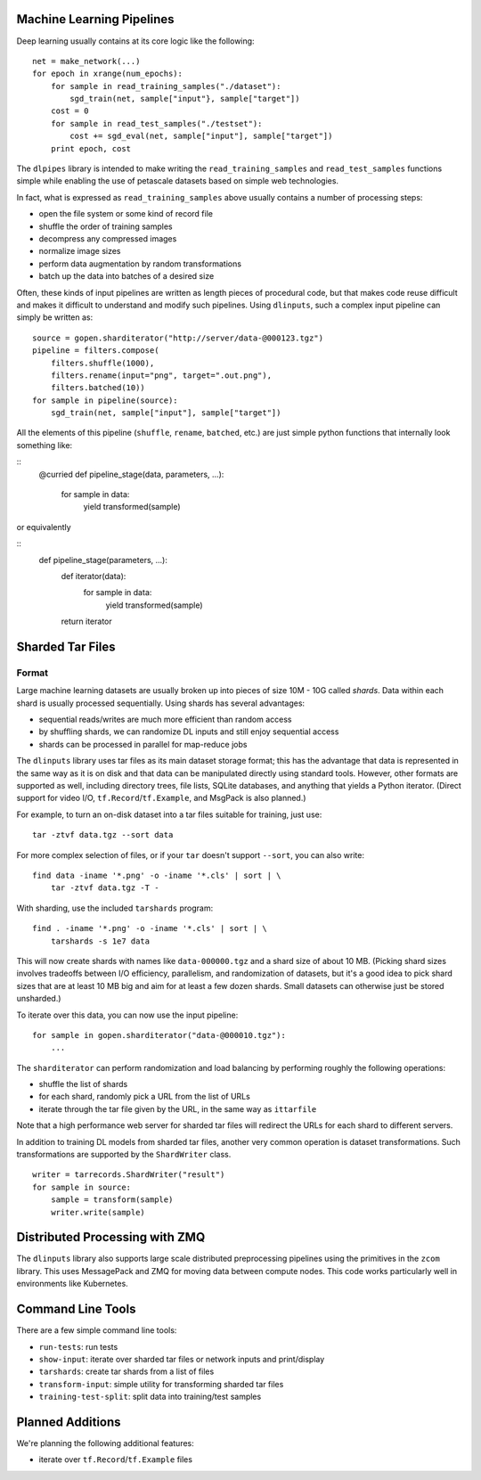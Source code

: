 Machine Learning Pipelines
==========================

Deep learning usually contains at its core logic like the following:

::

        net = make_network(...)
        for epoch in xrange(num_epochs):
            for sample in read_training_samples("./dataset"):
                sgd_train(net, sample["input"}, sample["target"])
            cost = 0
            for sample in read_test_samples("./testset"):
                cost += sgd_eval(net, sample["input"], sample["target"])
            print epoch, cost

The ``dlpipes`` library is intended to make writing the
``read_training_samples`` and ``read_test_samples`` functions simple
while enabling the use of petascale datasets based on
simple web technologies.

In fact, what is expressed as ``read_training_samples`` above usually
contains a number of processing steps:

-  open the file system or some kind of record file
-  shuffle the order of training samples
-  decompress any compressed images
-  normalize image sizes
-  perform data augmentation by random transformations
-  batch up the data into batches of a desired size

Often, these kinds of input pipelines are written as length pieces of
procedural code, but that makes code reuse difficult and makes it
difficult to understand and modify such pipelines. Using ``dlinputs``,
such a complex input pipeline can simply be written as:

::

        source = gopen.sharditerator("http://server/data-@000123.tgz")
        pipeline = filters.compose(
            filters.shuffle(1000),
            filters.rename(input="png", target=".out.png"),
            filters.batched(10))
        for sample in pipeline(source):
            sgd_train(net, sample["input"], sample["target"])

All the elements of this pipeline (``shuffle``, ``rename``, ``batched``, etc.) are
just simple python functions that internally look something like:

::
        @curried
        def pipeline_stage(data, parameters, ...):
            for sample in data:
                yield transformed(sample)

or equivalently

::
        def pipeline_stage(parameters, ...):
            def iterator(data):
                for sample in data:
                    yield transformed(sample)
            return iterator


Sharded Tar Files
=================

Format
------

Large machine learning datasets are usually broken up into pieces
of size 10M - 10G called *shards*. Data within each shard is
usually processed sequentially. Using shards has several advantages:

- sequential reads/writes are much more efficient than random access
- by shuffling shards, we can randomize DL inputs and still enjoy sequential access
- shards can be processed in parallel for map-reduce jobs

The ``dlinputs`` library uses tar files as its main dataset storage format; this
has the advantage that data is represented in the same way as it is on disk
and that data can be manipulated directly using standard tools.
However, other formats are supported as well, including directory trees,
file lists, SQLite databases, and anything that yields a Python iterator.
(Direct support for video I/O, ``tf.Record``/``tf.Example``, and MsgPack is
also planned.)

For example, to turn an on-disk dataset into a tar files suitable for
training, just use:

::

        tar -ztvf data.tgz --sort data

For more complex selection of files, or if your ``tar`` doesn't support ``--sort``,
you can also write:

::

        find data -iname '*.png' -o -iname '*.cls' | sort | \
            tar -ztvf data.tgz -T -

With sharding, use the included ``tarshards`` program:

::

        find . -iname '*.png' -o -iname '*.cls' | sort | \
            tarshards -s 1e7 data

This will now create shards with names like ``data-000000.tgz`` and a
shard size of about 10 MB.  (Picking shard sizes involves tradeoffs
between I/O efficiency, parallelism, and randomization of datasets,
but it's a good idea to pick shard sizes that are at least 10 MB big
and aim for at least a few dozen shards. Small datasets can otherwise
just be stored unsharded.)

To iterate over this data, you can now use the input pipeline:

::

        for sample in gopen.sharditerator("data-@000010.tgz"):
            ...

The ``sharditerator`` can perform randomization and load balancing by
performing roughly the following operations:

-  shuffle the list of shards
-  for each shard, randomly pick a URL from the list of URLs
-  iterate through the tar file given by the URL, in the same way as ``ittarfile``

Note that a high performance web server for sharded tar files will
redirect the URLs for each shard to different servers.

In addition to training DL models from sharded tar files, another very
common operation is dataset transformations. Such transformations are
supported by the ``ShardWriter`` class.

::

        writer = tarrecords.ShardWriter("result")
        for sample in source:
            sample = transform(sample)
            writer.write(sample)


Distributed Processing with ZMQ
=================

The ``dlinputs`` library also supports large scale distributed preprocessing
pipelines using the primitives in the ``zcom`` library. This uses MessagePack and
ZMQ for moving data between compute nodes. This code works particularly well
in environments like Kubernetes.

Command Line Tools
==================

There are a few simple command line tools:

- ``run-tests``: run tests
- ``show-input``: iterate over sharded tar files or network inputs and print/display
- ``tarshards``: create tar shards from a list of files
- ``transform-input``: simple utility for transforming sharded tar files
- ``training-test-split``: split data into training/test samples

Planned Additions
=================

We're planning the following additional features:

- iterate over ``tf.Record``/``tf.Example`` files
